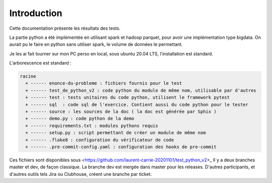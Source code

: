 ============
Introduction
============

Cette documentation présente les résultats des tests.

La partie python a été implémentée en utilisant spark et hadoop parquet, pour avoir une implémentation type bigdata.
On aurait pu le faire en python sans utiliser spark, le volume de données le permettant.

Je les ai fait tourner sur mon PC perso en local, sous ubuntu 20.04 LTS, l'installation est standard.

L'arborescence est standard :

.. code-block:: bash

   racine
     + ------ enonce-du-probleme : fichiers fournis pour le test
     + ------ test_de_python_v2 : code python du module de même nom, utilisable par d'autres
     + ------ test : tests unitaires du code python, utilisent le framework pytest
     + ------ sql  : code sql de l'exercice. Contient aussi du code python pour le tester
     + ------ source : les sources de la doc ( la doc est générée par Sphix )
     + ------ demo.py : code python de la demo
     + ------ requirements.txt : modules pythons requis
     + ------ setup.py : script permettant de créer un module de même nom
     + ------ .flake8 : configuration du vérificateur de code
     + ------ .pre-commit-config.yaml : configuration des hooks de pre-commit

Ces fichiers sont disponibles sous <https://github.com/laurent-carrie-20201101/test_python_v2>_
Il y a deux branches master et dev, de façon classique. La branche dev est mergée dans master pour les releases.
D'autres participants, et d'autres outils tels Jira ou Clubhouse, créent une branche par ticket.
